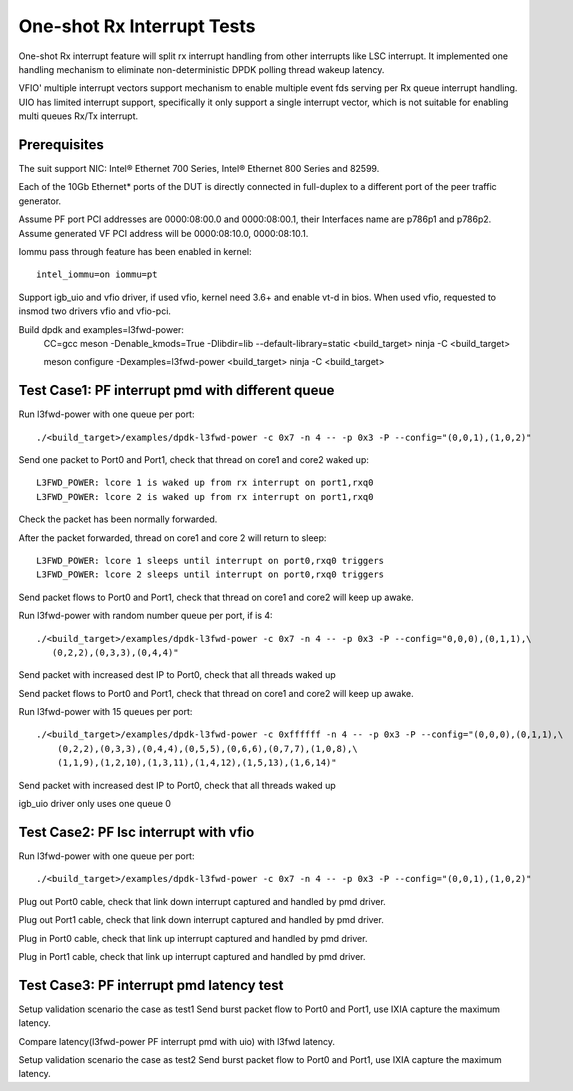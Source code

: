 .. SPDX-License-Identifier: BSD-3-Clause
   Copyright(c) 2017 Intel Corporation

===========================
One-shot Rx Interrupt Tests
===========================

One-shot Rx interrupt feature will split rx interrupt handling from other
interrupts like LSC interrupt. It implemented one handling mechanism to
eliminate non-deterministic DPDK polling thread wakeup latency.

VFIO' multiple interrupt vectors support mechanism to enable multiple event fds
serving per Rx queue interrupt handling.
UIO has limited interrupt support, specifically it only support a single
interrupt vector, which is not suitable for enabling multi queues Rx/Tx
interrupt.

Prerequisites
=============

The suit support NIC: Intel® Ethernet 700 Series, Intel® Ethernet 800 Series and 82599.

Each of the 10Gb Ethernet* ports of the DUT is directly connected in
full-duplex to a different port of the peer traffic generator.

Assume PF port PCI addresses are 0000:08:00.0 and 0000:08:00.1,
their Interfaces name are p786p1 and p786p2.
Assume generated VF PCI address will be 0000:08:10.0, 0000:08:10.1.

Iommu pass through feature has been enabled in kernel::

    intel_iommu=on iommu=pt

Support igb_uio and vfio driver, if used vfio, kernel need 3.6+ and enable vt-d
in bios. When used vfio, requested to insmod two drivers vfio and vfio-pci.

Build dpdk and examples=l3fwd-power:
   CC=gcc meson -Denable_kmods=True -Dlibdir=lib  --default-library=static <build_target>
   ninja -C <build_target>

   meson configure -Dexamples=l3fwd-power <build_target>
   ninja -C <build_target>

Test Case1: PF interrupt pmd with different queue
=================================================

Run l3fwd-power with one queue per port::

    ./<build_target>/examples/dpdk-l3fwd-power -c 0x7 -n 4 -- -p 0x3 -P --config="(0,0,1),(1,0,2)"

Send one packet to Port0 and Port1, check that thread on core1 and core2
waked up::

    L3FWD_POWER: lcore 1 is waked up from rx interrupt on port1,rxq0
    L3FWD_POWER: lcore 2 is waked up from rx interrupt on port1,rxq0

Check the packet has been normally forwarded.

After the packet forwarded, thread on core1 and core 2 will return to sleep::

    L3FWD_POWER: lcore 1 sleeps until interrupt on port0,rxq0 triggers
    L3FWD_POWER: lcore 2 sleeps until interrupt on port0,rxq0 triggers

Send packet flows to Port0 and Port1, check that thread on core1 and core2 will
keep up awake.

Run l3fwd-power with random number queue per port, if is 4::

    ./<build_target>/examples/dpdk-l3fwd-power -c 0x7 -n 4 -- -p 0x3 -P --config="0,0,0),(0,1,1),\
       (0,2,2),(0,3,3),(0,4,4)"

Send packet with increased dest IP to Port0, check that all threads waked up

Send packet flows to Port0 and Port1, check that thread on core1 and core2 will
keep up awake.

Run l3fwd-power with 15 queues per port::

    ./<build_target>/examples/dpdk-l3fwd-power -c 0xffffff -n 4 -- -p 0x3 -P --config="(0,0,0),(0,1,1),\
        (0,2,2),(0,3,3),(0,4,4),(0,5,5),(0,6,6),(0,7,7),(1,0,8),\
        (1,1,9),(1,2,10),(1,3,11),(1,4,12),(1,5,13),(1,6,14)"

Send packet with increased dest IP to Port0, check that all threads waked up

igb_uio driver only uses one queue 0


Test Case2: PF lsc interrupt with vfio
======================================

Run l3fwd-power with one queue per port::

    ./<build_target>/examples/dpdk-l3fwd-power -c 0x7 -n 4 -- -p 0x3 -P --config="(0,0,1),(1,0,2)"

Plug out Port0 cable, check that link down interrupt captured and handled by
pmd driver.

Plug out Port1 cable, check that link down interrupt captured and handled by
pmd driver.

Plug in Port0 cable, check that link up interrupt captured and handled by pmd
driver.

Plug in Port1 cable, check that link up interrupt captured and handled by pmd
driver.


Test Case3: PF interrupt pmd latency test
=========================================

Setup validation scenario the case as test1
Send burst packet flow to Port0 and Port1, use IXIA capture the maximum
latency.

Compare latency(l3fwd-power PF interrupt pmd with uio) with l3fwd latency.

Setup validation scenario the case as test2
Send burst packet flow to Port0 and Port1, use IXIA capture the maximum
latency.
